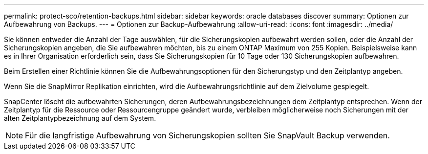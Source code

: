 ---
permalink: protect-sco/retention-backups.html 
sidebar: sidebar 
keywords: oracle databases discover 
summary: Optionen zur Aufbewahrung von Backups. 
---
= Optionen zur Backup-Aufbewahrung
:allow-uri-read: 
:icons: font
:imagesdir: ../media/


[role="lead"]
Sie können entweder die Anzahl der Tage auswählen, für die Sicherungskopien aufbewahrt werden sollen, oder die Anzahl der Sicherungskopien angeben, die Sie aufbewahren möchten, bis zu einem ONTAP Maximum von 255 Kopien.  Beispielsweise kann es in Ihrer Organisation erforderlich sein, dass Sie Sicherungskopien für 10 Tage oder 130 Sicherungskopien aufbewahren.

Beim Erstellen einer Richtlinie können Sie die Aufbewahrungsoptionen für den Sicherungstyp und den Zeitplantyp angeben.

Wenn Sie die SnapMirror Replikation einrichten, wird die Aufbewahrungsrichtlinie auf dem Zielvolume gespiegelt.

SnapCenter löscht die aufbewahrten Sicherungen, deren Aufbewahrungsbezeichnungen dem Zeitplantyp entsprechen.  Wenn der Zeitplantyp für die Ressource oder Ressourcengruppe geändert wurde, verbleiben möglicherweise noch Sicherungen mit der alten Zeitplantypbezeichnung auf dem System.


NOTE: Für die langfristige Aufbewahrung von Sicherungskopien sollten Sie SnapVault Backup verwenden.
